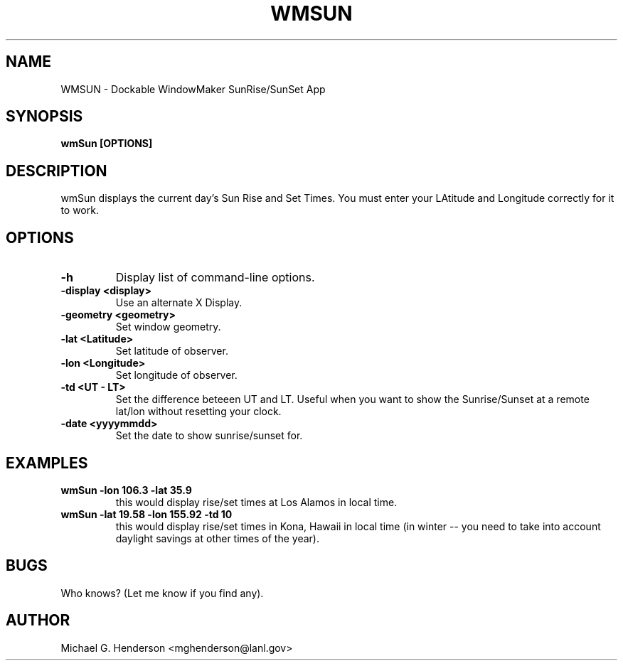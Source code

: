 .TH WMSUN 1 "5 January 1999"
.SH NAME
WMSUN \- Dockable WindowMaker SunRise/SunSet App
.SH SYNOPSIS
.B wmSun [OPTIONS]
.SH DESCRIPTION
.PP
wmSun displays the current day's Sun Rise and Set Times. You must enter your
LAtitude and Longitude correctly for it to work.
.SH OPTIONS
.TP
.B \-h
Display list of command-line options.
.TP
.B \-display <display>
Use an alternate X Display.
.TP
.B \-geometry <geometry>
Set window geometry.
.TP
.B \-lat <Latitude>
Set latitude of observer.
.TP
.B \-lon <Longitude>
Set longitude of observer.
.TP
.B \-td <UT - LT>
Set the difference beteeen UT and LT. Useful when you want to show the
Sunrise/Sunset at a remote lat/lon without resetting your clock.
.TP
.B \-date <yyyymmdd>
Set the date to show sunrise/sunset for.
.SH EXAMPLES
.TP
.B wmSun -lon 106.3 -lat 35.9
this would display rise/set times at Los Alamos in local time.
.TP
.B wmSun -lat 19.58 -lon 155.92 -td 10
this would display rise/set times in Kona, Hawaii in local time (in winter -- you need to
take into account daylight savings at other times of the year).
.SH BUGS
Who knows? (Let me know if you find any).
.SH AUTHOR
Michael G. Henderson <mghenderson@lanl.gov>
